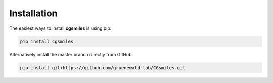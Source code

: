 Installation
============

The easiest ways to install **cgsmiles** is using pip:

.. code:: bash

   pip install cgsmiles

Alternatively install the master branch directly from GitHub:

.. code:: bash

   pip install git+https://github.com/gruenewald-lab/CGsmiles.git
